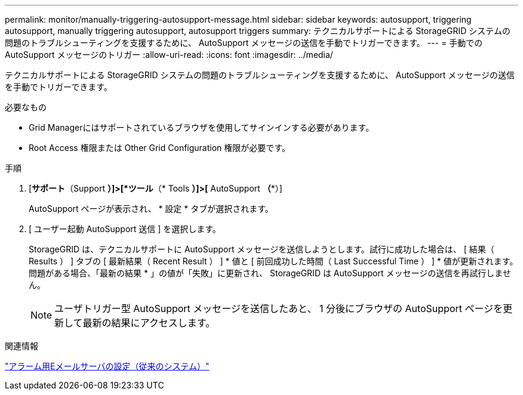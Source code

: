---
permalink: monitor/manually-triggering-autosupport-message.html 
sidebar: sidebar 
keywords: autosupport, triggering autosupport, manually triggering autosupport, autosupport triggers 
summary: テクニカルサポートによる StorageGRID システムの問題のトラブルシューティングを支援するために、 AutoSupport メッセージの送信を手動でトリガーできます。 
---
= 手動でのAutoSupport メッセージのトリガー
:allow-uri-read: 
:icons: font
:imagesdir: ../media/


[role="lead"]
テクニカルサポートによる StorageGRID システムの問題のトラブルシューティングを支援するために、 AutoSupport メッセージの送信を手動でトリガーできます。

.必要なもの
* Grid Managerにはサポートされているブラウザを使用してサインインする必要があります。
* Root Access 権限または Other Grid Configuration 権限が必要です。


.手順
. [*サポート*（Support *）]>[*ツール*（* Tools *）]>[* AutoSupport *（**）]
+
AutoSupport ページが表示され、 * 設定 * タブが選択されます。

. [ ユーザー起動 AutoSupport 送信 ] を選択します。
+
StorageGRID は、テクニカルサポートに AutoSupport メッセージを送信しようとします。試行に成功した場合は、 [ 結果（ Results ） ] タブの [ 最新結果（ Recent Result ） ] * 値と [ 前回成功した時間（ Last Successful Time ） ] * 値が更新されます。問題がある場合、「最新の結果 * 」の値が「失敗」に更新され、 StorageGRID は AutoSupport メッセージの送信を再試行しません。

+

NOTE: ユーザトリガー型 AutoSupport メッセージを送信したあと、 1 分後にブラウザの AutoSupport ページを更新して最新の結果にアクセスします。



.関連情報
link:managing-alarms.html["アラーム用Eメールサーバの設定（従来のシステム）"]
